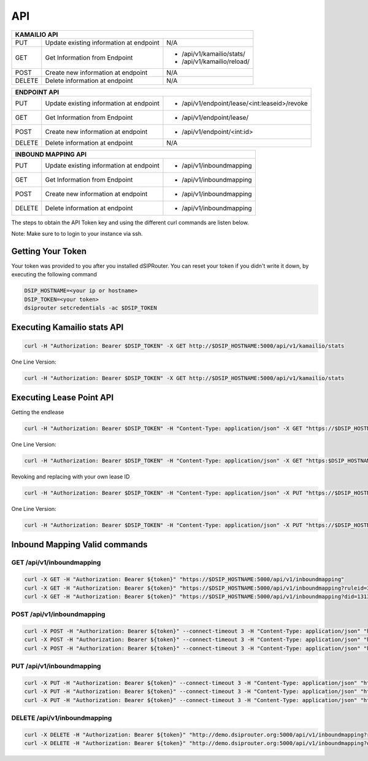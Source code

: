 API
===

+----------+----------------+---------------------------------------------------+
| KAMAILIO API                                                                  |
+==========+================+===================================================+
| PUT      | Update existing| N/A                                               |
|          | information at |                                                   |
|          | endpoint       |                                                   |
+----------+----------------+---------------------------------------------------+
| GET      | Get Information| - /api/v1/kamailio/stats/                         |
|          | from Endpoint  | - /api/v1/kamailio/reload/                        |
+----------+----------------+---------------------------------------------------+
| POST     | Create new     | N/A                                               |
|          | information at |                                                   |
|          | endpoint       |                                                   |
+----------+----------------+---------------------------------------------------+
| DELETE   | Delete         | N/A                                               |
|          | information at |                                                   |
|          | endpoint       |                                                   |
+----------+----------------+---------------------------------------------------+

+----------+----------------+---------------------------------------------------+
| ENDPOINT API                                                                  |
+==========+================+===================================================+
| PUT      | Update existing| - /api/v1/endpoint/lease/<int:leaseid>/revoke     |
|          | information at |                                                   |
|          | endpoint       |                                                   |
+----------+----------------+---------------------------------------------------+
| GET      | Get Information| - /api/v1/endpoint/lease/                         |
|          | from Endpoint  |                                                   |
+----------+----------------+---------------------------------------------------+
| POST     | Create new     | - /api/v1/endpoint/<int:id>                       |
|          | information at |                                                   |
|          | endpoint       |                                                   |
+----------+----------------+---------------------------------------------------+
| DELETE   | Delete         | N/A                                               |
|          | information at |                                                   |
|          | endpoint       |                                                   |
+----------+----------------+---------------------------------------------------+

+----------+----------------+---------------------------------------------------+
| INBOUND MAPPING API                                                           |
+==========+================+===================================================+
| PUT      | Update existing| - /api/v1/inboundmapping                          |
|          | information at |                                                   |
|          | endpoint       |                                                   |
+----------+----------------+---------------------------------------------------+
| GET      | Get Information| - /api/v1/inboundmapping                          |
|          | from Endpoint  |                                                   |
+----------+----------------+---------------------------------------------------+
| POST     | Create new     | - /api/v1/inboundmapping                          |
|          | information at |                                                   |
|          | endpoint       |                                                   |
+----------+----------------+---------------------------------------------------+
| DELETE   | Delete         | - /api/v1/inboundmapping                          |
|          | information at |                                                   |
|          | endpoint       |                                                   |
+----------+----------------+---------------------------------------------------+

The steps to obtain the API Token key and using the different curl commands are listen below.

Note: Make sure to to login to your instance via ssh.

Getting Your Token
^^^^^^^^^^^^^^^^^^

Your token was provided to you after you installed dSIPRouter.  You can reset your token if you didn't write it down, by executing the following command

.. code-block:: bash

  DSIP_HOSTNAME=<your ip or hostname>
  DSIP_TOKEN=<your token>
  dsiprouter setcredentials -ac $DSIP_TOKEN


Executing Kamailio stats API
^^^^^^^^^^^^^^^^^^^^^^^^^^^^


.. code-block:: bash

  curl -H "Authorization: Bearer $DSIP_TOKEN" -X GET http://$DSIP_HOSTNAME:5000/api/v1/kamailio/stats


One Line Version:

.. code-block:: bash

  curl -H "Authorization: Bearer $DSIP_TOKEN" -X GET http://$DSIP_HOSTNAME:5000/api/v1/kamailio/stats


Executing Lease Point API
^^^^^^^^^^^^^^^^^^^^^^^^^
Getting the endlease


.. code-block:: bash

 curl -H "Authorization: Bearer $DSIP_TOKEN" -H "Content-Type: application/json" -X GET "https://$DSIP_HOSTNAME:5000/api/v1/endpoint/lease?ttl=15&email=mack@dsiprouter.org"


One Line Version:

.. code-block:: bash

 curl -H "Authorization: Bearer $DSIP_TOKEN" -H "Content-Type: application/json" -X GET "https:$DSIP_HOSTNAME:5000/api/v1/endpoint/lease?ttl=15&email=mack@dsiprouter.org"

Revoking and replacing with your own lease ID

.. code-block:: bash

 curl -H "Authorization: Bearer $DSIP_TOKEN" -H "Content-Type: application/json" -X PUT "https://$DSIP_HOSTNAME:5000/api/v1/endpoint/lease/1/revoke"


One Line Version:

.. code-block:: bash

 curl -H "Authorization: Bearer $DSIP_TOKEN" -H "Content-Type: application/json" -X PUT "https://$DSIP_HOSTNAME:5000/api/v1/endpoint/lease/1/revoke"


Inbound Mapping Valid commands
^^^^^^^^^^^^^^^^^^^^^^^^^^^^^^

--------------------------
GET /api/v1/inboundmapping
--------------------------

.. code-block:: bash

    curl -X GET -H "Authorization: Bearer ${token}" "https://$DSIP_HOSTNAME:5000/api/v1/inboundmapping"
    curl -X GET -H "Authorization: Bearer ${token}" "https://$DSIP_HOSTNAME:5000/api/v1/inboundmapping?ruleid=3"
    curl -X GET -H "Authorization: Bearer ${token}" "https://$DSIP_HOSTNAME:5000/api/v1/inboundmapping?did=1313"

---------------------------
POST /api/v1/inboundmapping
---------------------------

.. code-block:: bash

    curl -X POST -H "Authorization: Bearer ${token}" --connect-timeout 3 -H "Content-Type: application/json" "http://demo.dsiprouter.org:5000/api/v1/inboundmapping" -d '{"did": "1313", "servers": ["66","67"], "notes": "1313 DID Mapping"}'
    curl -X POST -H "Authorization: Bearer ${token}" --connect-timeout 3 -H "Content-Type: application/json" "http://demo.dsiprouter.org:5000/api/v1/inboundmapping" -d '{"did": "1313","servers": ["66","67"]}'
    curl -X POST -H "Authorization: Bearer ${token}" --connect-timeout 3 -H "Content-Type: application/json" "http://demo.dsiprouter.org:5000/api/v1/inboundmapping" -d '{"did": "", "servers": ["66"], "notes": "Default DID Mapping"}'

---------------------------
PUT /api/v1/inboundmapping
---------------------------

.. code-block:: bash

    curl -X PUT -H "Authorization: Bearer ${token}" --connect-timeout 3 -H "Content-Type: application/json" "http://demo.dsiprouter.org:5000/api/v1/inboundmapping?ruleid=3" -d '{"did": "01234", "notes": "01234 DID Mapping"}'
    curl -X PUT -H "Authorization: Bearer ${token}" --connect-timeout 3 -H "Content-Type: application/json" "http://demo.dsiprouter.org:5000/api/v1/inboundmapping?did=1313" -d '{"servers": ["67"]}'
    curl -X PUT -H "Authorization: Bearer ${token}" --connect-timeout 3 -H "Content-Type: application/json" "http://demo.dsiprouter.org:5000/api/v1/inboundmapping?did=1313" -d '{"did": "01234", "notes": "01234 DID Mapping"}'

-------------------------------
DELETE /api/v1/inboundmapping
-------------------------------

.. code-block:: bash

    curl -X DELETE -H "Authorization: Bearer ${token}" "http://demo.dsiprouter.org:5000/api/v1/inboundmapping?ruleid=3"
    curl -X DELETE -H "Authorization: Bearer ${token}" "http://demo.dsiprouter.org:5000/api/v1/inboundmapping?did=1313"


